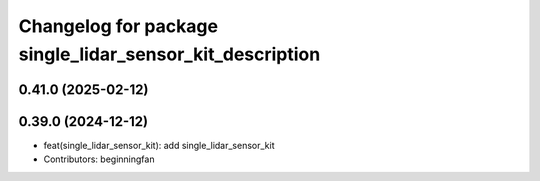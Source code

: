 ^^^^^^^^^^^^^^^^^^^^^^^^^^^^^^^^^^^^^^^^^^^^^^^^^^^^^^^^^
Changelog for package single_lidar_sensor_kit_description
^^^^^^^^^^^^^^^^^^^^^^^^^^^^^^^^^^^^^^^^^^^^^^^^^^^^^^^^^

0.41.0 (2025-02-12)
-------------------

0.39.0 (2024-12-12)
-------------------
* feat(single_lidar_sensor_kit): add single_lidar_sensor_kit
* Contributors: beginningfan
